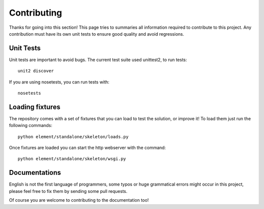 Contributing
============

Thanks for going into this section! This page tries to summaries all information required to contribute to this project.
Any contribution must have its own unit tests to ensure good quality and avoid regressions.

Unit Tests
~~~~~~~~~~

Unit tests are important to avoid bugs. The current test suite used unittest2, to run tests::

    unit2 discover

If you are using nosetests, you can run tests with::

    nosetests

Loading fixtures
~~~~~~~~~~~~~~~~

The repository comes with a set of fixtures that you can load to test the solution, or improve it! To load them just
run the following commands::

    python element/standalone/skeleton/loads.py

Once fixtures are loaded you can start the http webserver with the command::

    python element/standalone/skeleton/wsgi.py

Documentations
~~~~~~~~~~~~~~

English is not the first language of programmers, some typos or huge grammatical errors might occur in this project,
please feel free to fix them by sending some pull requests.

Of course you are welcome to contributing to the documentation too!